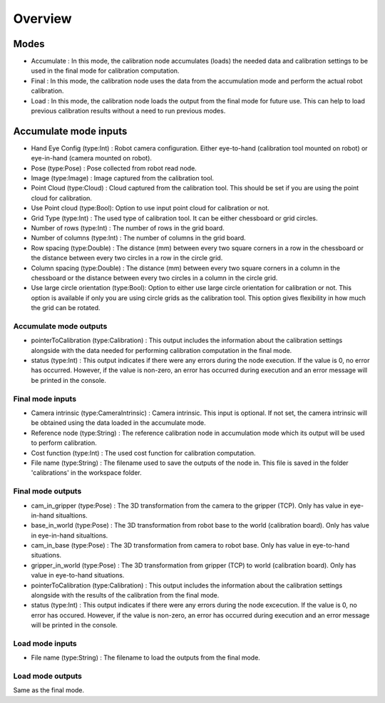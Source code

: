 Overview
==========================

Modes 
-------------------------

* Accumulate : In this mode, the calibration node accumulates (loads) the needed data and calibration settings to be used in the final mode for calibration computation.
* Final : In this mode, the calibration node uses the data from the accumulation mode and perform the actual robot calibration.  
* Load : In this mode, the calibration node loads the output from the final mode for future use. This can help to load previous calibration results without a need to run previous modes. 


Accumulate mode inputs 
--------------------

* Hand Eye Config (type:Int) : Robot camera configuration. Either eye-to-hand (calibration tool mounted on robot) or eye-in-hand (camera mounted on robot).
* Pose (type:Pose) : Pose collected from robot read node. 
* Image (type:Image) : Image captured from the calibration tool.
* Point Cloud (type:Cloud) : Cloud captured from the calibration tool. This should be set if you are using the point cloud for calibration.
* Use Point cloud (type:Bool): Option to use input point cloud for calibration or not. 
* Grid Type (type:Int) : The used type of calibration tool. It can be either chessboard or grid circles. 
* Number of rows (type:Int) : The number of rows in the grid board. 
* Number of columns (type:Int) : The number of columns in the grid board. 
* Row spacing (type:Double) : The distance (mm) between every two square corners in a row in the chessboard or the distance between every two circles in a row in the circle grid. 
* Column spacing (type:Double) : The distance (mm) between every two square corners in a column in the chessboard or the distance between every two circles in a column in the circle grid.
* Use large circle orientation (type:Bool): Option to either use large circle orientation for calibration or not. This option is available if only you are using circle grids as the calibration tool. This option gives flexibility in how much the grid can be rotated. 
 
Accumulate mode outputs 
~~~~~~~~~~~~~~~~~~~~~~~~~~~

* pointerToCalibration (type:Calibration) : This output includes the information about the calibration settings alongside with the data needed for performing calibration computation in the final mode. 
* status (type:Int) : This output indicates if there were any errors during the node execution. If the value is 0, no error has occurred. However, if the value is non-zero, an error has occurred during execution and an error message will be printed in the console.

Final mode inputs 
~~~~~~~~~~~~~~~~~~~~~~~~~~~

* Camera intrinsic (type:CameraIntrinsic) : Camera intrinsic. This input is optional. If not set, the camera intrinsic will be obtained using the data loaded in the accumulate mode. 
* Reference node (type:String) : The reference calibration node in accumulation mode which its output will be used to perform calibration. 
* Cost function (type:Int) :  The used cost function for calibration computation. 
* File name (type:String) : The filename used to save the outputs of the node in. This file is saved in the folder 'calibrations' in the workspace folder.

Final mode outputs 
~~~~~~~~~~~~~~~~~~~~~~~~~~~

* cam_in_gripper (type:Pose) : The 3D transformation from the camera to the gripper (TCP). Only has value in eye-in-hand situaltions.
* base_in_world (type:Pose) : The 3D transformation from robot base to the world (calibration board). Only has value in eye-in-hand situaltions.
* cam_in_base (type:Pose) : The 3D transformation from camera to robot base. Only has value in eye-to-hand situations.
* gripper_in_world (type:Pose) : The 3D transformation from gripper (TCP) to world (calibration board). Only has value in eye-to-hand situations.
* pointerToCalibration (type:Calibration) : This output includes the information about the calibration settings alongside with the results of the calibration from the final mode. 
* status (type:Int) : This output indicates if there were any errors during the node excecution. If the value is 0, no error has occured. However, if the value is non-zero, an error has occurred during execution and an error message will be printed in the console.

Load mode inputs 
~~~~~~~~~~~~~~~~~~~~~~~~~~~

* File name (type:String) : The filename to load the outputs from the final mode.

Load mode outputs 
~~~~~~~~~~~~~~~~~~~~~~~~~~~

Same as the final mode. 